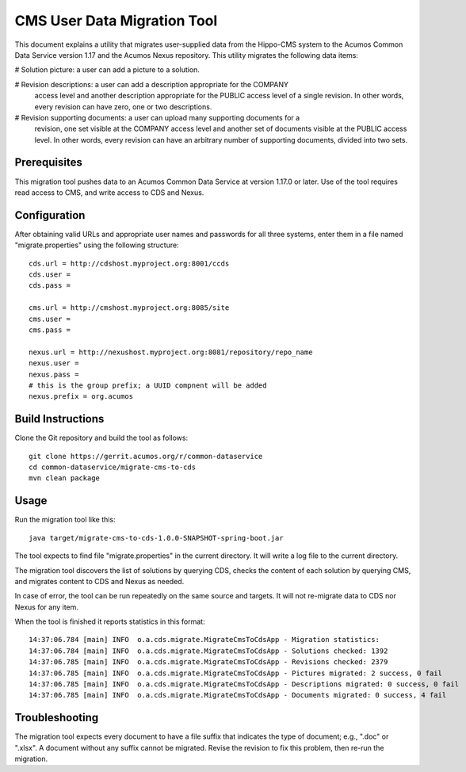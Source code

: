 .. ===============LICENSE_START=======================================================
.. Acumos CC-BY-4.0
.. ===================================================================================
.. Copyright (C) 2017 AT&T Intellectual Property & Tech Mahindra. All rights reserved.
.. ===================================================================================
.. This Acumos documentation file is distributed by AT&T and Tech Mahindra
.. under the Creative Commons Attribution 4.0 International License (the "License");
.. you may not use this file except in compliance with the License.
.. You may obtain a copy of the License at
..
.. http://creativecommons.org/licenses/by/4.0
..
.. This file is distributed on an "AS IS" BASIS,
.. WITHOUT WARRANTIES OR CONDITIONS OF ANY KIND, either express or implied.
.. See the License for the specific language governing permissions and
.. limitations under the License.
.. ===============LICENSE_END=========================================================

============================
CMS User Data Migration Tool
============================

This document explains a utility that migrates user-supplied data from the
Hippo-CMS system to the Acumos Common Data Service version 1.17 and the 
Acumos Nexus repository.  This utility migrates the following data items:

# Solution picture: a user can add a picture to a solution.

# Revision descriptions: a user can add a description appropriate for the COMPANY
  access level and another description appropriate for the PUBLIC access level
  of a single revision. In other words, every revision can have zero, one or two
  descriptions.

# Revision supporting documents: a user can upload many supporting documents for a
  revision, one set visible at the COMPANY access level and another set of documents visible
  at the PUBLIC access level. In other words, every revision can have an arbitrary number
  of supporting documents, divided into two sets.

Prerequisites
-------------

This migration tool pushes data to an Acumos Common Data Service at version 1.17.0 or later.
Use of the tool requires read access to CMS, and write access to CDS and Nexus.

Configuration
-------------

After obtaining valid URLs and appropriate user names and passwords for all three systems,
enter them in a file named "migrate.properties" using the following structure::

	cds.url = http://cdshost.myproject.org:8001/ccds
	cds.user =
	cds.pass =
	
	cms.url = http://cmshost.myproject.org:8085/site
	cms.user =
	cms.pass =
	
	nexus.url = http://nexushost.myproject.org:8081/repository/repo_name
	nexus.user =
	nexus.pass =
	# this is the group prefix; a UUID compnent will be added
	nexus.prefix = org.acumos


Build Instructions
------------------

Clone the Git repository and build the tool as follows::

    git clone https://gerrit.acumos.org/r/common-dataservice
    cd common-dataservice/migrate-cms-to-cds
    mvn clean package


Usage
-----

Run the migration tool like this::

    java target/migrate-cms-to-cds-1.0.0-SNAPSHOT-spring-boot.jar

The tool expects to find file "migrate.properties" in the current directory.
It will write a log file to the current directory.

The migration tool discovers the list of solutions by querying CDS, checks the content
of each solution by querying CMS, and migrates content to CDS and Nexus as needed.

In case of error, the tool can be run repeatedly on the same source and targets.
It will not re-migrate data to CDS nor Nexus for any item.

When the tool is finished it reports statistics in this format::

    14:37:06.784 [main] INFO  o.a.cds.migrate.MigrateCmsToCdsApp - Migration statistics:
    14:37:06.784 [main] INFO  o.a.cds.migrate.MigrateCmsToCdsApp - Solutions checked: 1392
    14:37:06.785 [main] INFO  o.a.cds.migrate.MigrateCmsToCdsApp - Revisions checked: 2379
    14:37:06.785 [main] INFO  o.a.cds.migrate.MigrateCmsToCdsApp - Pictures migrated: 2 success, 0 fail
    14:37:06.785 [main] INFO  o.a.cds.migrate.MigrateCmsToCdsApp - Descriptions migrated: 0 success, 0 fail
    14:37:06.785 [main] INFO  o.a.cds.migrate.MigrateCmsToCdsApp - Documents migrated: 0 success, 4 fail


Troubleshooting
---------------

The migration tool expects every document to have a file suffix that indicates the type of document;
e.g., ".doc" or ".xlsx".  A document without any suffix cannot be migrated.  Revise the revision to
fix this problem, then re-run the migration.
